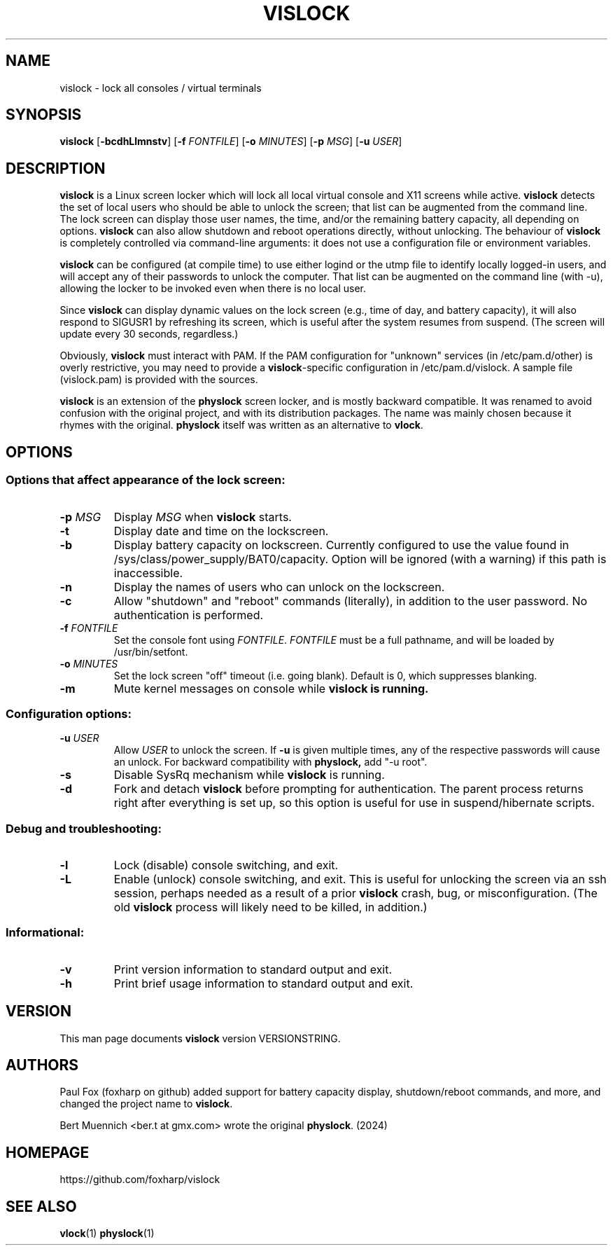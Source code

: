 .TH VISLOCK 1 vislock\-VERSIONSTRING
.SH NAME
vislock \- lock all consoles / virtual terminals
.SH SYNOPSIS
.B vislock
.RB [ \-bcdhLlmnstv ]
.RB [ \-f
.IR FONTFILE ]
.RB [ \-o
.IR MINUTES ]
.RB [ \-p
.IR MSG ]
.RB [ \-u
.IR USER ]
.SH DESCRIPTION
.hw vis-lock
.B vislock
is a Linux screen locker which will lock all local virtual
console and X11 screens while active.
.B vislock
detects the set of local users who should be able to unlock the
screen; that list can be augmented from the command line.  The lock
screen can display those user names, the time, and/or the remaining
battery capacity, all depending on options.
.B vislock
can also allow shutdown and reboot operations directly, without unlocking.
The behaviour of
.B vislock
is completely controlled via command-line arguments:  it does not use a
configuration file or environment variables.
.P
.B vislock
can be configured (at compile time) to use either logind or
the utmp file to identify locally logged-in users, and will accept any
of their passwords to unlock the computer.  That list can be augmented
on the command line (with -u), allowing the locker to be invoked even
when there is no local user.
.P
Since
.B vislock
can display dynamic values on the lock screen (e.g., time of day, and
battery capacity), it will also respond to SIGUSR1 by refreshing its
screen, which is useful after the system resumes from suspend.  (The
screen will update every 30 seconds, regardless.)
.P
Obviously,
.B vislock
must interact with PAM.  If the PAM configuration for "unknown" services
(in /etc/pam.d/other) is overly restrictive, you may need to provide a
.BR vislock -specific
configuration in /etc/pam.d/vislock.  A sample file (vislock.pam) is
provided with the sources.
.P
.B
vislock
is an extension of the
.B physlock
screen locker, and is mostly backward compatible.  It was renamed to avoid
confusion with the original project, and with its distribution packages.  The
name was mainly chosen because it rhymes with the original.
.B physlock
itself was written as an alternative to 
.BR vlock .
.SH OPTIONS

.SS Options that affect appearance of the lock screen:
.TP
.BI "\-p " MSG
Display
.I MSG
when
.B vislock
starts.

.TP
.B \-t
Display date and time on the lockscreen.

.TP
.B \-b
Display battery capacity on lockscreen.  Currently configured to use
the value found in /sys/class/power_supply/BAT0/capacity.  Option will
be ignored (with a warning) if this path is inaccessible.

.TP
.B \-n
Display the names of users who can unlock on the lockscreen.

.TP
.B \-c
Allow "shutdown" and "reboot" commands (literally), in addition to
the user password.  No authentication is performed.

.TP
.BI "\-f " FONTFILE
Set the console font using
.IR FONTFILE .
.I FONTFILE
must be a full pathname, and will be loaded by /usr/bin/setfont.

.TP
.BI "\-o " MINUTES
Set the lock screen "off" timeout (i.e. going blank).  Default is 0,
which suppresses blanking.

.TP
.B \-m
Mute kernel messages on console while
.B vislock is running.

.SS Configuration options:

.TP
.BI "\-u " USER
Allow 
.I USER
to unlock the screen.  If
.B -u
is given multiple times, any of the respective passwords will cause an
unlock.  For backward compatibility with
.BR physlock,
add "-u root".

.TP
.B \-s
Disable SysRq mechanism while
.B vislock
is running.

.TP
.B \-d
Fork and detach
.B vislock
before prompting for authentication. The parent
process returns right after everything is set up, so this option is useful for
use in suspend/hibernate scripts.

.SS Debug and troubleshooting:

.TP
.B \-l
Lock (disable) console switching, and exit.

.TP
.B \-L
Enable (unlock) console switching, and exit.  This is useful for
unlocking the screen via an ssh session, perhaps needed as a result
of a prior
.B vislock
crash, bug, or misconfiguration.  (The old
.B vislock
process will likely need to be killed, in addition.)

.SS Informational:
.TP
.B \-v
Print version information to standard output and exit.
.TP
.B \-h
Print brief usage information to standard output and exit.

.SH VERSION
This man page documents
.B vislock
version VERSIONSTRING.

.SH AUTHORS
Paul Fox (foxharp on github) added support for battery capacity display,
shutdown/reboot commands, and more, and changed the project name to
.BR vislock .
.P
Bert Muennich <ber.t at gmx.com> wrote the original
.BR physlock .
(2024)
.SH HOMEPAGE
.TP
https://github.com/foxharp/vislock
.SH SEE ALSO
.BR vlock (1)
.BR physlock (1)
